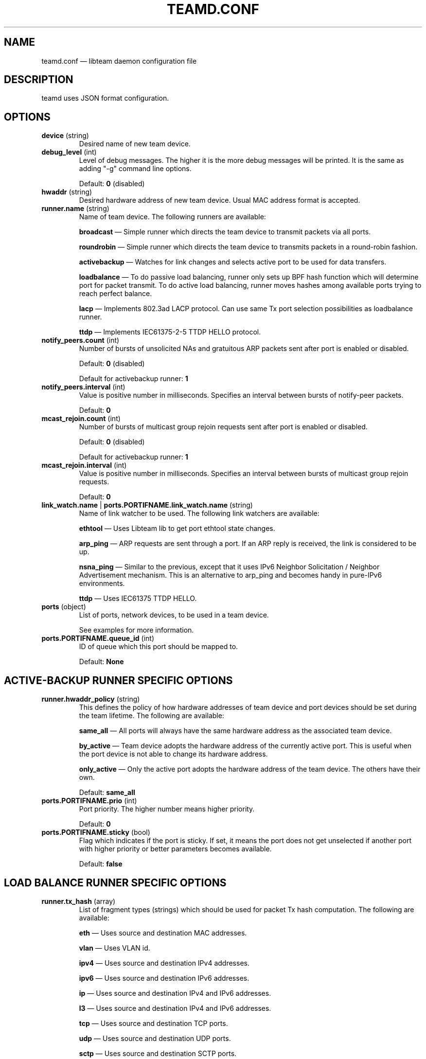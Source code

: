 .TH TEAMD.CONF 5 "2013-07-09" "libteam" "Team daemon configuration"
.SH NAME
teamd.conf \(em libteam daemon configuration file
.SH DESCRIPTION
.PP
teamd uses JSON format configuration.
.SH OPTIONS
.TP
.BR "device " (string)
Desired name of new team device.
.TP
.BR "debug_level " (int)
Level of debug messages. The higher it is the more debug messages will be printed. It is the same as adding "-g" command line options.
.RS 7
.PP
Default:
.BR "0"
(disabled)
.RE
.TP
.BR "hwaddr " (string)
Desired hardware address of new team device. Usual MAC address format is accepted.
.TP
.BR "runner.name " (string)
Name of team device. The following runners are available:
.RS 7
.PP
.BR "broadcast "\(em
Simple runner which directs the team device to transmit packets via all ports.
.PP
.BR "roundrobin "\(em
Simple runner which directs the team device to transmits packets in a round-robin fashion.
.PP
.BR "activebackup "\(em
Watches for link changes and selects active port to be used for data transfers.
.PP
.BR "loadbalance "\(em
To do passive load balancing, runner only sets up BPF hash function which will determine port for packet transmit. To do active load balancing, runner moves hashes among available ports trying to reach perfect balance.
.PP
.BR "lacp "\(em
Implements 802.3ad LACP protocol. Can use same Tx port selection possibilities as loadbalance runner.
.PP
.BR "ttdp "\(em
Implements IEC61375-2-5 TTDP HELLO protocol.
.RE
.TP
.BR "notify_peers.count " (int)
Number of bursts of unsolicited NAs and gratuitous ARP packets sent after port is enabled or disabled.
.RS 7
.PP
Default:
.BR "0"
(disabled)
.PP
Default for activebackup runner:
.BR "1"
.RE
.TP
.BR "notify_peers.interval " (int)
Value is positive number in milliseconds. Specifies an interval between bursts of notify-peer packets.
.RS 7
.PP
Default:
.BR "0"
.RE
.TP
.BR "mcast_rejoin.count " (int)
Number of bursts of multicast group rejoin requests sent after port is enabled or disabled.
.RS 7
.PP
Default:
.BR "0"
(disabled)
.PP
Default for activebackup runner:
.BR "1"
.RE
.TP
.BR "mcast_rejoin.interval " (int)
Value is positive number in milliseconds. Specifies an interval between bursts of multicast group rejoin requests.
.RS 7
.PP
Default:
.BR "0"
.RE
.TP
.BR "link_watch.name "| " ports.PORTIFNAME.link_watch.name " (string)
Name of link watcher to be used. The following link watchers are available:
.RS 7
.PP
.BR "ethtool "\(em
Uses Libteam lib to get port ethtool state changes.
.PP
.BR "arp_ping "\(em
ARP requests are sent through a port. If an ARP reply is received, the link is considered to be up.
.PP
.BR "nsna_ping "\(em
Similar to the previous, except that it uses IPv6 Neighbor Solicitation / Neighbor Advertisement mechanism. This is an alternative to arp_ping and becomes handy in pure-IPv6 environments.
.PP
.BR "ttdp "\(em
Uses IEC61375 TTDP HELLO.
.RE
.TP
.BR "ports " (object)
List of ports, network devices, to be used in a team device.
.RS 7
.PP
See examples for more information.
.RE
.TP
.BR "ports.PORTIFNAME.queue_id " (int)
ID of queue which this port should be mapped to.
.RS 7
.PP
Default:
.BR "None"
.RE
.SH ACTIVE-BACKUP RUNNER SPECIFIC OPTIONS
.TP
.BR "runner.hwaddr_policy " (string)
This defines the policy of how hardware addresses of team device and port devices should be set during the team lifetime. The following are available:
.RS 7
.PP
.BR "same_all "\(em
All ports will always have the same hardware address as the associated team device.
.PP
.BR "by_active "\(em
Team device adopts the hardware address of the currently active port. This is useful when the port device is not able to change its hardware address.
.PP
.BR "only_active "\(em
Only the active port adopts the hardware address of the team device. The others have their own.
.PP
Default:
.BR "same_all"
.RE
.PP
.TP
.BR "ports.PORTIFNAME.prio " (int)
Port priority. The higher number means higher priority.
.RS 7
.PP
Default:
.BR "0"
.RE
.TP
.BR "ports.PORTIFNAME.sticky " (bool)
Flag which indicates if the port is sticky. If set, it means the port does not get unselected if another port with higher priority or better parameters becomes available.
.RS 7
.PP
Default:
.BR "false"
.RE
.SH LOAD BALANCE RUNNER SPECIFIC OPTIONS
.TP
.BR "runner.tx_hash " (array)
List of fragment types (strings) which should be used for packet Tx hash computation. The following are available:
.RS 7
.PP
.BR "eth "\(em
Uses source and destination MAC addresses.
.PP
.BR "vlan "\(em
Uses VLAN id.
.PP
.BR "ipv4 "\(em
Uses source and destination IPv4 addresses.
.PP
.BR "ipv6 "\(em
Uses source and destination IPv6 addresses.
.PP
.BR "ip "\(em
Uses source and destination IPv4 and IPv6 addresses.
.PP
.BR "l3 "\(em
Uses source and destination IPv4 and IPv6 addresses.
.PP
.BR "tcp "\(em
Uses source and destination TCP ports.
.PP
.BR "udp "\(em
Uses source and destination UDP ports.
.PP
.BR "sctp "\(em
Uses source and destination SCTP ports.
.PP
.BR "l4 "\(em
Uses source and destination TCP and UDP and SCTP ports.
.RE
.TP
.BR "runner.tx_balancer.name " (string)
Name of active Tx balancer. Active Tx balancing is disabled by default. The only value available is
.BR "basic".
.RS 7
.PP
Default:
.BR "None"
.RE
.TP
.BR "runner.tx_balancer.balancing_interval " (int)
In tenths of a second. Periodic interval between rebalancing.
.RS 7
.PP
Default:
.BR "50"
.RE
.SH LACP RUNNER SPECIFIC OPTIONS
.TP
.BR "runner.active " (bool)
If active is
.BR "true"
LACPDU frames are sent along the configured links periodically. If not, it acts as "speak when spoken to".
.RS 7
.PP
Default:
.BR "true"
.RE
.PP
.TP
.BR "runner.fast_rate " (bool)
Option specifies the rate at which our link partner is asked to transmit LACPDU packets. If this is
.BR "true"
then packets will be sent once per second. Otherwise they will be sent every 30 seconds.
.TP
.BR "runner.tx_hash " (array)
Same as for load balance runner.
.TP
.BR "runner.tx_balancer.name " (string)
Same as for load balance runner.
.TP
.BR "runner.tx_balancer.balancing_interval " (int)
Same as for load balance runner.
.TP
.BR "runner.sys_prio " (int)
System priority, value can be 0 \(en 65535.
.RS 7
.PP
Default:
.BR "255"
.RE
.TP
.BR "runner.min_ports " (int)
Specifies the minimum number of ports that must be active before asserting carrier in the master interface, value can be 1 \(en 255.
.RS 7
.PP
Default:
.BR "0"
.RE
.TP
.BR "runner.agg_select_policy " (string)
This selects the policy of how the aggregators will be selected. The following are available:
.RS 7
.PP
.BR "lacp_prio "\(em
Aggregator with highest priority according to LACP standard will be selected. Aggregator priority is affected by per-port option
.BR "lacp_prio".
.PP
.BR "lacp_prio_stable "\(em
Same as previous one, except do not replace selected aggregator if it is still usable.
.PP
.BR "bandwidth "\(em
Select aggregator with highest total bandwidth.
.PP
.BR "count "\(em
Select aggregator with highest number of ports.
.PP
.BR "port_config "\(em
Aggregator with highest priority according to per-port options
.BR "prio " and
.BR "sticky "
will be selected. This means that the aggregator containing the port with the highest priority will be selected unless at least one of the ports in the currently selected aggregator is sticky.
.PP
Default:
.BR "lacp_prio"
.RE
.TP
.BR "ports.PORTIFNAME.lacp_prio " (int)
Port priority according to LACP standard. The lower number means higher priority.
.TP
.BR "ports.PORTIFNAME.lacp_key " (int)
Port key according to LACP standard. It is only possible to aggregate ports with the same key.
.RS 7
.PP
Default:
.BR "0"
.RE
.PP
.SH TTDP RUNNER SPECIFIC OPTIONS
.TP
.BR "runner.notify_peers.count " (int)
Inherited from the activebackup mode. In order to follow IEC61375-2-5, set to 0.
.TP
.BR "runner.mcast_rejoin.count " (int)
Inherited from the activebackup mode. In order to follow IEC61375-2-5, set to 0.
.TP
.BR "runner.hwaddr_policy " (string)
Inherited from the activebackup mode. The ttdp runner adds two new values for this option:
.RS 7
.PP
.BR "first "\(em
In this mode, the team device will assume the MAC address of the first member port added to it (which should be the first port mentioned in the configuration file). After this, no MAC address changes are done.
.PP
.BR "fixed "\(em
In this mode, the team device will use the MAC address specified in the teamd configuration file with the "hwaddr" directive, while each member port will use its\' real address. No changes are made otherwise. Either this mode or "first" should be used for TTDP, as MAC address handling is left unspecified in the standard, and the other hwaddr policies are likely to cause confusion and breakage.
.RE
.TP
.BR "runner.chassis_hwaddr " (string)
Sets the MAC address used in the mandatory LLDP Chassis TLV sent in TTDP HELLO frames. IEC61375-2-5:2014 mandates that this TLV is included. Required.
.TP
.BR "runner.identity_hwaddr " (string)
The MAC address used to identify this ETBN. This is copied to the "srcId" field in transmitted HELLO packets. Optional. May be specified either in the link watcher scope or here, in which case the this takes precedence and all member port link watchers inherit the value.
.TP
.BR "runner.local_uuid " (string)
Local consist UUID of the consist that this ETBN is in. Sent in HELLO frames, determines consist identity. Must be in the regular UUID format like "99999999-8888-7777-aabb-ccccddddeeee"; this is encoded in big-endian format. Required, either here or in the link watcher scope. If specified only here, all member port link watchers inherit this value. If specified in both scopes, link watcher scope take precedence.
.TP
.BR "runner.silent " (int)
If set to 2, disables all IPC communication; if set to 1, disables outbound IPC communication (the runner does not send updates, but still listens for IPC communication). If set to 0, two-way IPC communication is enabled. Optional.
.RS 7
.PP
Default:
.BR "0"
.RE
.SH ETHTOOL LINK WATCH SPECIFIC OPTIONS
.TP
.BR "link_watch.delay_up "| " ports.PORTIFNAME.link_watch.delay_up " (int)
Value is a positive number in milliseconds. It is the delay between the link coming up and the runner being notified about it.
.RS 7
.PP
Default:
.BR "0"
.RE
.TP
.BR "link_watch.delay_down "| " ports.PORTIFNAME.link_watch.delay_down " (int)
Value is a positive number in milliseconds. It is the delay between the link going down and the runner being notified about it.
.RS 7
.PP
Default:
.BR "0"
.RE
.PP
.SH ARP PING LINK WATCH SPECIFIC OPTIONS
.TP
.BR "link_watch.interval "| " ports.PORTIFNAME.link_watch.interval " (int)
Value is a positive number in milliseconds. It is the interval between ARP requests being sent.
.TP
.BR "link_watch.init_wait "| " ports.PORTIFNAME.link_watch.init_wait " (int)
Value is a positive number in milliseconds. It is the delay between link watch initialization and the first ARP request being sent.
.RS 7
.PP
Default:
.BR "0"
.RE
.TP
.BR "link_watch.missed_max "| " ports.PORTIFNAME.link_watch.missed_max " (int)
Maximum number of missed ARP replies. If this number is exceeded, link is reported as down.
.RS 7
.PP
Default:
.BR "3"
.RE
.TP
.BR "link_watch.source_host "| " ports.PORTIFNAME.link_watch.source_host " (hostname)
Hostname to be converted to IP address which will be filled into ARP request as source address.
.RS 7
.PP
Default:
.BR "0.0.0.0"
.RE
.TP
.BR "link_watch.target_host "| " ports.PORTIFNAME.link_watch.target_host " (hostname)
Hostname to be converted to IP address which will be filled into ARP request as destination address.
.TP
.BR "link_watch.validate_active "| " ports.PORTIFNAME.link_watch.validate_active " (bool)
Validate received ARP packets on active ports. If this is not set, all incoming ARP packets will be considered as a good reply.
.RS 7
.PP
Default:
.BR "false"
.RE
.TP
.BR "link_watch.validate_inactive "| " ports.PORTIFNAME.link_watch.validate_inactive " (bool)
Validate received ARP packets on inactive ports. If this is not set, all incoming ARP packets will be considered as a good reply.
.RS 7
.PP
Default:
.BR "false"
.RE
.TP
.BR "link_watch.send_always "| " ports.PORTIFNAME.link_watch.send_always " (bool)
By default, ARP requests are sent on active ports only. This option allows sending even on inactive ports.
.PP
Default:
.BR "false"
.PP
.SH NS/NA PING LINK WATCH SPECIFIC OPTIONS
.TP
.BR "link_watch.interval "| " ports.PORTIFNAME.link_watch.interval " (int)
Value is a positive number in milliseconds. It is the interval between sending NS packets.
.TP
.BR "link_watch.init_wait "| " ports.PORTIFNAME.link_watch.init_wait " (int)
Value is a positive number in milliseconds. It is the delay between link watch initialization and the first NS packet being sent.
.TP
.BR "link_watch.missed_max "| " ports.PORTIFNAME.link_watch.missed_max " (int)
Maximum number of missed NA reply packets. If this number is exceeded, link is reported as down.
.RS 7
.PP
Default:
.BR "3"
.RE
.TP
.BR "link_watch.target_host "| " ports.PORTIFNAME.link_watch.target_host " (hostname)
Hostname to be converted to IPv6 address which will be filled into NS packet as target address.
.PP
.SH TTDP LINK WATCH SPECIFIC OPTIONS
.TP
.BR "link_watch.slow_interval "| " ports.PORTIFNAME.link_watch.slow_interval " (int)
Time (in ms) between transmissions in SLOW mode. Optional.
.RS 7
.PP
Default:
.BR 100
.RE
.TP
.BR "link_watch.fast_interval "| " ports.PORTIFNAME.link_watch.fast_interval " (int)
Time (in ms) between transmissions in FAST mode. Optional.
.RS 7
.PP
Default:
.BR 15
.RE
.TP
.BR "link_watch.slow_timeout "| " ports.PORTIFNAME.link_watch.slow_timeout " (int)
Maximum time (in ms) to wait for a packet, before recovery mode is entered and transmission speed is changed to FAST. Optional.
.RS 7
.PP
Default:
.BR 130
.RE
.TP
.BR "link_watch.fast_timeout "| " ports.PORTIFNAME.link_watch.fast_timeout " (int)
Maximum time (in ms) to wait for a packet in recovery mode. After this runs out, we consider the link logically DOWN. Optional.
.RS 7
.PP
Default:
.BR 45
.RE
.TP
.BR "link_watch.link_state_delay_up "| " ports.PORTIFNAME.link_watch.link_state_delay_up " (int)
Minimum time (in ms) that actual physical link status ("ethtool status") must be UP before the link watcher considers the link physically UP and reports it as such. Used to counter links that keep toggling on and off. Optional.
.RS 7
.PP
Default:
.BR 0
.RE
.TP
.BR "link_watch.link_state_delay_down "| " ports.PORTIFNAME.link_watch.link_state_delay_down " (int)
Same as above, but for physical link DOWN status. For instance, if this is set to 100, a link going down physically and then coming back up within 100 ms is not reported as having come down at all (though logical link status, as controlled by the _timeout fields above, might change due to missed HELLO packets during this time). Optional.
.RS 7
.PP
Default:
.BR 0
.RE
.TP
.BR "link_watch.local_uuid "| " ports.PORTIFNAME.link_watch.local_uuid " (string)
Local consist UUID of the consist that this ETBN is in. Sent in HELLO frames, determines consist identity. Must be in the regular UUID format like "99999999-8888-7777-aabb-ccccddddeeee"; this is encoded in big-endian format. Required, either here or in the runner scope; if both, the value specified here takes precedence.
.TP
.BR "link_watch.identify_hwaddr "| " ports.PORTIFNAME.link_watch.identify_hwaddr " (string)
The MAC address to use to identify this ETBN. This is copied to the "srcId" field in transmitted HELLO packets. Optional, may be specified either here or in the runner scope, in which case the former takes precedence. If not specified at all, the address of the team device is used, which may cause strange behavior.
.TP
.BR "link_watch.direction "| " ports.PORTIFNAME.link_watch.direction " (int)
TTDP direction of this individual port. Transmitted on the wire and determines a lot of things in TTDP. Optional, but if not set here, must be set in the runner scope (and that value is then used for all member links).
.TP
.BR "link_watch.line "| " ports.PORTIFNAME.link_watch.line " (string)
TTDP link number of this individual port. Transmitted on the wire and determines a lot of things in TTDP. Required, must be "a", "b", "c" or "d" (not case sensitive).
.TP
.BR "link_watch.initial_mode "| " ports.PORTIFNAME.link_watch.initial_mode " (int)
Determines which transmission mode this port starts up in. Use 1 for regular SLOW startup, and 2 to start in FAST mode. This may change the behavior of any other ETBNs that are already up as we\'re starting up. Optional.
.RS 7
.PP
Default:
.BR 1
.RE
.TP
.BR "link_watch.fast_failed_recovery_mode "| " ports.PORTIFNAME.link_watch.fast_failed_recovery_mode " (bool)
Determines what to do when we leave (fail) recovery mode due to not hearing from any neighbor. The default is to return to SLOW mode, which may delay actual recovery. Setting this to true stays in FAST mode instead. Optional.
.RS 7
.PP
Default:
.BR "false"
.RE
.TP
.BR "link_watch.immediate_timer_start_mode "| " ports.PORTIFNAME.link_watch.immediate_timer_start_mode " (bool)
Determines the startup behavior of the timers used for packet transmission (there is one SLOW timer and one FAST timer, only one of which runs at any given time). If this option is set to false, the initial timer interval is equal to the actual timer interval. In other words, if a change to the FAST transmission mode is decided upon at time t=0, the first FAST mode packet will be transmitted at t=fast_interval, the next at t=2*fast_interval, and so on. If this setting set to true, the initial interval is set to 0, so that in this example, the initial packet is transmitted immediately at t=0, the next one at t=fast_interval, and so on. Optional.
.RS 7
.PP
Default:
.BR "false"
.RE
.TP
.BR "link_watch.strict_peer_recv_status "| " ports.PORTIFNAME.link_watch.strict_peer_recv_status " (bool)
Determines whether the link watcher requires its\' neighbor (peer) to acknowledge its existence by setting the corresponding bits in the peer\'s recvStatus field of HELLO frame to \'10\' before considering the link as logically up. If this option is set to false, these bits are ignored and only receiving HELLo frames from the neighbor suffices to consider the link logically up.
.SH EXAMPLES
.PP
.nf
{
  "device": "team0",
  "runner": {"name": "roundrobin"},
  "ports": {"eth1": {}, "eth2": {}}
}
.fi
.PP
Very basic configuration.
.PP
.nf
{
  "device": "team0",
  "runner": {"name": "activebackup"},
  "link_watch": {"name": "ethtool"},
  "ports": {
    "eth1": {
      "prio": \-10,
      "sticky": true
    },
    "eth2": {
      "prio": 100
    }
  }
}
.fi
.PP
This configuration uses active-backup runner with ethtool link watcher. Port eth2 has higher priority, but the sticky flag ensures that if eth1 becomes active, it stays active while the link remains up.
.PP
.nf
{
  "device": "team0",
  "runner": {"name": "activebackup"},
  "link_watch": {
    "name": "ethtool",
    "delay_up": 2500,
    "delay_down": 1000
  },
  "ports": {
    "eth1": {
      "prio": \-10,
      "sticky": true
    },
    "eth2": {
      "prio": 100
    }
  }
}
.fi
.PP
Similar to the previous one. Only difference is that link changes are not propagated to the runner immediately, but delays are applied.
.PP
.nf
{
  "device": "team0",
  "runner": {"name": "activebackup"},
  "link_watch":	{
    "name": "arp_ping",
    "interval": 100,
    "missed_max": 30,
    "target_host": "192.168.23.1"
  },
  "ports": {
    "eth1": {
      "prio": \-10,
      "sticky": true
    },
    "eth2": {
      "prio": 100
    }
  }
}
.fi
.PP
This configuration uses ARP ping link watch.
.PP
.nf
{
"device": "team0",
"runner": {"name": "activebackup"},
"link_watch": [
  {
    "name": "arp_ping",
    "interval": 100,
    "missed_max": 30,
    "target_host": "192.168.23.1"
  },
  {
    "name": "arp_ping",
    "interval": 50,
    "missed_max": 20,
    "target_host": "192.168.24.1"
  }
],
"ports": {
  "eth1": {
    "prio": \-10,
    "sticky": true
  },
  "eth2": {
    "prio": 100
    }
  }
}
.fi
.PP
Similar to the previous one, only this time two link watchers are used at the same time.
.PP
.nf
{
  "device": "team0",
  "runner": {
    "name": "loadbalance",
    "tx_hash": ["eth", "ipv4", "ipv6"]
  },
  "ports": {"eth1": {}, "eth2": {}}
}
.fi
.PP
Configuration for hash-based passive Tx load balancing.
.PP
.nf
{
  "device": "team0",
  "runner": {
    "name": "loadbalance",
    "tx_hash": ["eth", "ipv4", "ipv6"],
    "tx_balancer": {
      "name": "basic"
    }
  },
  "ports": {"eth1": {}, "eth2": {}}
}
.fi
.PP
Configuration for active Tx load balancing using basic load balancer.
.PP
.nf
{
  "device": "team0",
  "runner": {
    "name": "lacp",
    "active": true,
    "fast_rate": true,
    "tx_hash": ["eth", "ipv4", "ipv6"]
  },
  "link_watch": {"name": "ethtool"},
  "ports": {"eth1": {}, "eth2": {}}
}
.fi
.PP
Configuration for connection to LACP capable counterpart.
.SH SEE ALSO
.BR teamd (8),
.BR teamdctl (8),
.BR teamnl (8),
.BR bond2team (1)
.SH AUTHOR
.PP
Jiri Pirko is the original author and current maintainer of libteam.
